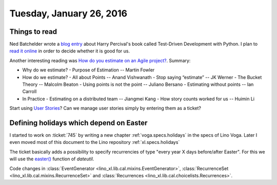 =========================
Tuesday, January 26, 2016
=========================

Things to read
==============

Ned Batchelder wrote a `blog entry
<http://nedbatchelder.com/blog/201601/python_testing_book_and_podcast.html>`_
about Harry Percival's book called Test-Driven Development with
Python.  I plan to `read it online
<http://www.obeythetestinggoat.com/>`_ in order to decide whether it
is good for us.

Another interesting reading was
`How do you estimate on an Agile project?
<http://info.thoughtworks.com/rs/thoughtworks2/images/twebook-perspectives-estimation_1.pdf>`_. Summary:

- Why do we estimate?
  - Purpose of Estimation -- Martin Fowler

- How do we estimate?
  - All about Points -- Anand Vishwanath
  - Stop saying “estimate” -- JK Werner
  - The Bucket Theory -- Malcolm Beaton
  - Using points is not the point -- Juliano Bersano
  - Estimating without points -- Ian Carroll

- In Practice
  - Estimating on a distributed team -- Jiangmei Kang
  - How story counts worked for us -- Huimin Li


Start using `User Stories
<https://en.wikipedia.org/wiki/User_story>`_? Can we manage user
stories simply by entering them as a ticket?



Defining holidays which depend on Easter
========================================

I started to work on :ticket:`745` by writing a new chapter
:ref:`voga.specs.holidays` in the specs of Lino Voga.  Later I even
moved most of this document to the Lino repository
:ref:`xl.specs.holidays`

The ticket basically adds a possibility to specify recurrencies of
type "every year X days before/after Easter". For this we will use the
`easter()
<https://labix.org/python-dateutil#head-8863c4fc47132b106fcb00b9153e3ac0ab486a0d>`_
function of `dateutil`.

Code changes in 
:class:`EventGenerator <lino_xl.lib.cal.mixins.EventGenerator>`, 
:class:`RecurrenceSet <lino_xl.lib.cal.mixins.RecurrenceSet>` and 
:class:`Recurrences <lino_xl.lib.cal.choicelists.Recurrences>`.




